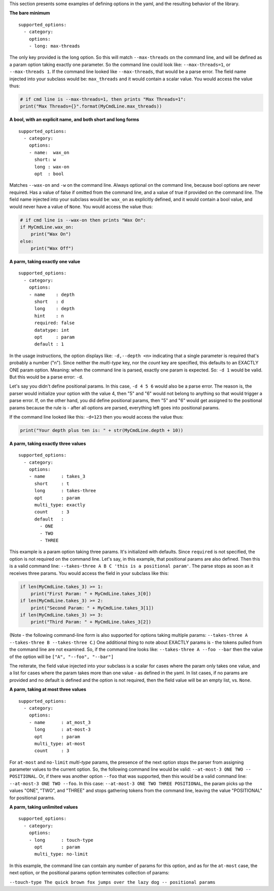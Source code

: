 This section presents some examples of defining options in the yaml, and the resulting behavior of the library.

**The bare minimum**
::
    supported_options:
      - category:
        options:
        - long: max-threads

The only key provided is the long option. So this will match ``--max-threads`` on the command line, and will be defined as a param option taking exactly one parameter. So the command line could look like: ``--max-threads=1``, or ``--max-threads 1``. If the command line looked like ``--max-threads``, that would be a parse error. The field name injected into your subclass would be: ``max_threads`` and it would contain a scalar value. You would access the value thus:

.. code-block:: python

    # if cmd line is --max-threads=1, then prints "Max Threads=1":
    print("Max Threads={}".format(MyCmdLine.max_threads))

**A bool, with an explicit name, and both short and long forms**
::
    supported_options:
      - category:
        options:
        - name:  wax_on
          short: w
          long : wax-on
          opt  : bool

Matches ``--wax-on`` and ``-w`` on the command line. Always optional on the command line, because bool options are never required. Has a value of false if omitted from the command line, and a value of true if provided on the command line. The field name injected into your subclass would be: ``wax_on`` as explicitly defined, and it would contain a bool value, and would never have a value of ``None``. You would access the value thus:

.. code-block:: python

    # if cmd line is --wax-on then prints "Wax On":
    if MyCmdLine.wax_on:
        print("Wax On")
    else:
        print("Wax Off")

**A parm, taking exactly one value**
::
    supported_options:
      - category:
        options:
        - name    : depth
          short   : d
          long    : depth
          hint    : n
          required: false
          datatype: int
          opt     : param
          default : 1

In the usage instructions, the option displays like: ``-d,--depth <n>`` indicating that a single parameter is required that's probably a number ("n"). Since neither the *multi-type* key, nor the *count* key are specified, this defaults to an EXACTLY ONE param option. Meaning: when the command line is parsed, exactly one param is expected. So: ``-d 1`` would be valid. But this would be a parse error: ``-d``.

Let's say you didn't define positional params. In this case, ``-d 4 5 6`` would also be a parse error. The reason is, the parser would initialize your option with the value 4, then "5" and "6" would not belong to anything so that would trigger a parse error. If, on the other hand, you did define positional params, then "5" and "6" would get assigned to the positional params because the rule is - after all options are parsed, everything left goes into positional params.

If the command line looked like this: ``-d=123`` then you would access the value thus:

.. code-block:: python

    print("Your depth plus ten is: " + str(MyCmdLine.depth + 10))

**A parm, taking exactly three values**
::
    supported_options:
      - category:
        options:
        - name      : takes_3
          short     : t
          long      : takes-three
          opt       : param
          multi_type: exactly
          count     : 3
          default   :
            - ONE
            - TWO
            - THREE

This example is a param option taking three params. It's initialized with defaults. Since ``required`` is not specified, the option is not required on the command line. Let's say, in this example, that positional params are also defined. Then this is a valid command line: ``--takes-three A B C 'this is a positional param'``. The parse stops as soon as it receives three params. You would access the field in your subclass like this:

.. code-block:: python

    if len(MyCmdLine.takes_3) >= 1:
        print("First Param: " + MyCmdLine.takes_3[0])
    if len(MyCmdLine.takes_3) >= 2:
        print("Second Param: " + MyCmdLine.takes_3[1])
    if len(MyCmdLine.takes_3) >= 3:
        print("Third Param: " + MyCmdLine.takes_3[2])

(Note - the following command-line form is also supported for options taking multiple params: ``--takes-three A --takes-three B --takes-three C``.) One additional thing to note about EXACTLY params is - the tokens pulled from the command line are not examined. So, if the command line looks like: ``--takes-three A --foo --bar`` then the value  of the option will be ``["A", "--foo", "--bar"]``

The reiterate, the field value injected into your subclass is a scalar for cases where the param only takes one value, and a list for cases where the param takes more than one value - as defined in the yaml. In list cases, if no params are provided and no default is defined and the option is not required, then the field value will be an empty list, vs. ``None``.

**A parm, taking at most three values**
::
    supported_options:
      - category:
        options:
        - name      : at_most_3
          long      : at-most-3
          opt       : param
          multi_type: at-most
          count     : 3

For ``at-most`` and ``no-limit`` *multi-type* params, the presence of the next option stops the parser from assigning parameter values to the current option. So, the following command line would be valid: ``--at-most-3 ONE TWO -- POSITIONAL``. Or, if there was another option ``--foo`` that was supported, then this would be a valid command line: ``--at-most-3 ONE TWO --foo``. In this case: ``--at-most-3 ONE TWO THREE POSITIONAL``, the param picks up the values "ONE", "TWO", and "THREE" and stops gathering tokens from the command line, leaving the value "POSITIONAL" for positional params.

**A parm, taking unlimited values**
::
    supported_options:
      - category:
        options:
        - long      : touch-type
          opt       : param
          multi_type: no-limit

In this example, the command line can contain any number of params for this option, and as for the ``at-most`` case, the next option, or the positional params option terminates collection of params:

``--touch-type The quick brown fox jumps over the lazy dog -- positional params``